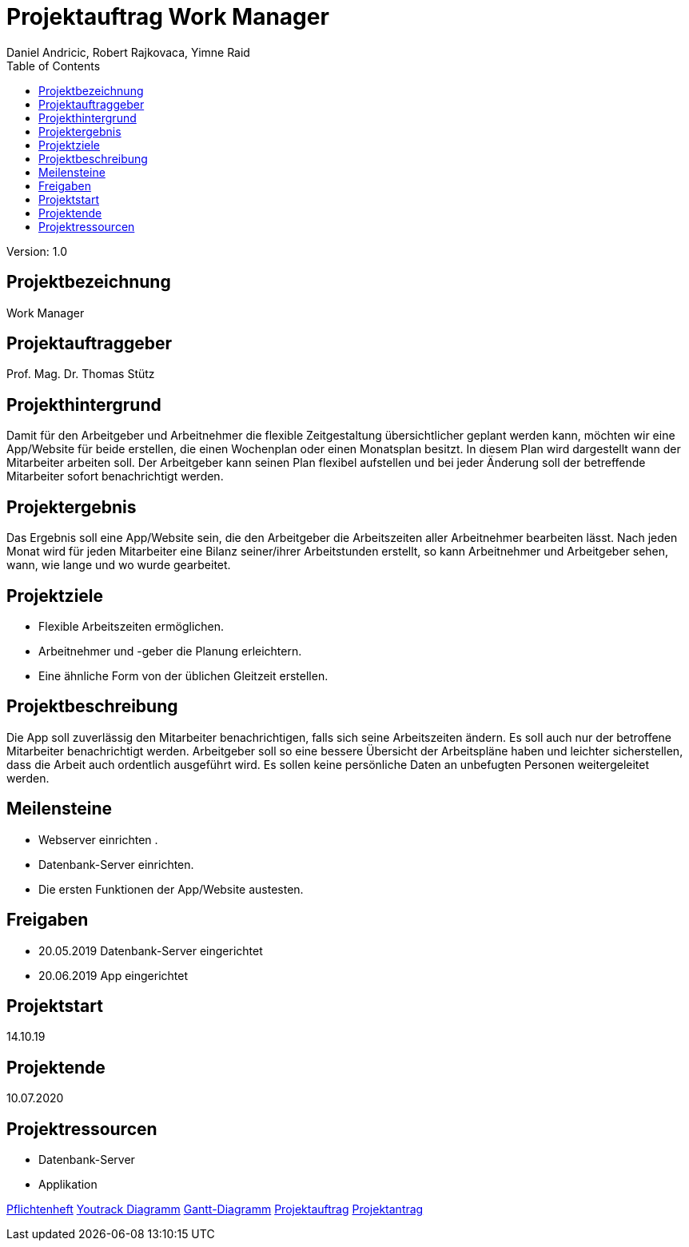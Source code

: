 = Projektauftrag Work Manager
 // Metadata
:author: Daniel Andricic, Robert Rajkovaca, Yimne Raid
:date: yyyy-mm-dd
:revision: 1.0
//Settings
:source-highlighter: coderay
:icons: font
//:sectnums:    // Nummerierung der Überschriften / section numbering
// Refs:
:imagesdir: images
:sourcedir-code: WorkManager/main/java/at/htl/workmanager
//:sourcedir-test: WorkManager/test/java/at/htl/workmanager
:toc:

Version: {revision}

++++
<link rel="stylesheet"  href="http://cdnjs.cloudflare.com/ajax/libs/font-awesome/4.7.0/css/font-awesome.min.css">
++++

## Projektbezeichnung
Work Manager

## Projektauftraggeber
Prof. Mag. Dr. Thomas Stütz

## Projekthintergrund
Damit für den Arbeitgeber und Arbeitnehmer die flexible Zeitgestaltung übersichtlicher geplant werden kann, möchten wir eine App/Website für beide
erstellen, die einen Wochenplan oder einen Monatsplan besitzt.
In diesem Plan wird dargestellt wann der Mitarbeiter arbeiten soll.
Der Arbeitgeber kann seinen Plan flexibel aufstellen und bei jeder Änderung soll der betreffende Mitarbeiter sofort benachrichtigt werden.

## Projektergebnis
Das Ergebnis soll eine App/Website sein, die den Arbeitgeber die Arbeitszeiten aller Arbeitnehmer bearbeiten lässt.
Nach jeden Monat wird für jeden Mitarbeiter eine Bilanz seiner/ihrer Arbeitstunden erstellt, so kann Arbeitnehmer und Arbeitgeber sehen, wann, wie lange und wo wurde gearbeitet.

## Projektziele
* Flexible Arbeitszeiten ermöglichen.
* Arbeitnehmer und -geber die Planung erleichtern.
* Eine ähnliche Form von der üblichen Gleitzeit erstellen.


## Projektbeschreibung
Die App soll zuverlässig den Mitarbeiter benachrichtigen, falls sich seine Arbeitszeiten ändern.
Es soll auch nur der betroffene Mitarbeiter benachrichtigt werden.
Arbeitgeber soll so eine bessere Übersicht der Arbeitspläne haben und leichter sicherstellen, dass die Arbeit auch ordentlich ausgeführt wird.
Es sollen keine persönliche Daten an unbefugten Personen weitergeleitet werden.

## Meilensteine
* Webserver einrichten .
* Datenbank-Server einrichten.
* Die ersten Funktionen der App/Website austesten.

## Freigaben
* 20.05.2019 Datenbank-Server eingerichtet
* 20.06.2019 App eingerichtet

## Projektstart

14.10.19

## Projektende

10.07.2020

## Projektressourcen

* Datenbank-Server
* Applikation

link:index.html[Pflichtenheft]
link:youtrack-diagramm.html[Youtrack Diagramm]
link:gantt.html[Gantt-Diagramm]
link:projekauftrag_Workmanager.html[Projektauftrag]
link:projektantrag_Workmanager.html[Projektantrag]
